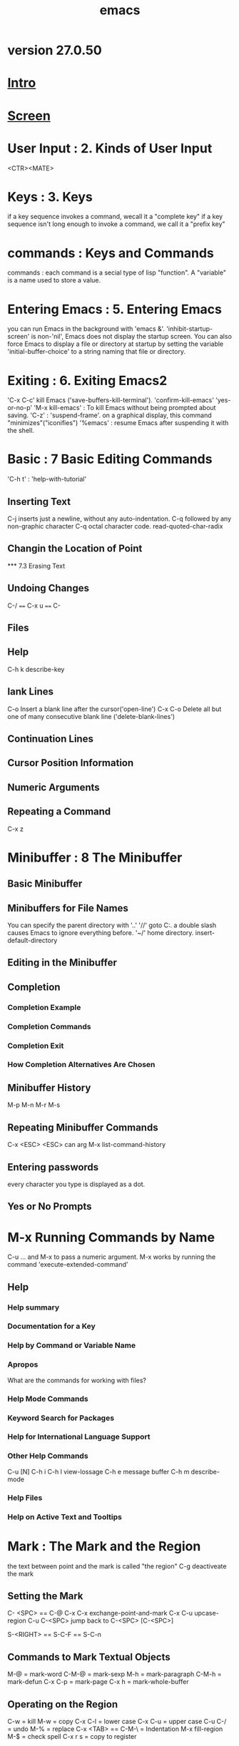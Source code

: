 #+TITLE: emacs
* version 27.0.50
* [[file:note/Intro.org][Intro]]
* [[file:note/Screen.org][Screen]]
* User Input : 2. Kinds of User Input
<CTR><MATE>
* Keys : 3. Keys
if a key sequence invokes a command, wecall it a "complete key"
if a key sequence isn't long enough to invoke a command, we call it a
"prefix key"
* commands : Keys and Commands
commands : each command is a secial type of lisp "function".
A "variable" is a name used to store a value.

* Entering Emacs : 5. Entering Emacs
you can run Emacs in the background with 'emacs &'.
'inhibit-startup-screen' is non-'nil', Emacs does not display the
startup screen.
You can also force Emacs to display a file or directory at startup by
setting the variable 'initial-buffer-choice' to a string naming that
file or directory.

* Exiting : 6. Exiting Emacs2
'C-x C-c' kill Emacs ('save-buffers-kill-terminal').
'confirm-kill-emacs'
'yes-or-no-p'
'M-x kill-emacs' : To kill Emacs without being prompted about saving.
'C-z' : 'suspend-frame'. on a graphical display, this command
"minimizes"("iconifies")
'%emacs' : resume Emacs after suspending it with the shell.

* Basic : 7 Basic Editing Commands
'C-h t' : 'help-with-tutorial'

** Inserting Text
C-j inserts just a newline, without any auto-indentation.
C-q followed by any non-graphic character
C-q octal character code.
read-quoted-char-radix
** Changin the Location of Point
󠁪*** 7.3 Erasing Text
** Undoing Changes
C-/  ====  C-x u ==== C-
** Files
** Help
C-h k   describe-key
** lank Lines
C-o Insert a blank line after the cursor('open-line')
C-x C-o Delete all but one of many consecutive blank line ('delete-blank-lines')
** Continuation Lines
** Cursor Position Information
** Numeric Arguments
** Repeating a Command
C-x z
* Minibuffer : 8 The Minibuffer
** Basic Minibuffer
** Minibuffers for File Names
You can specify the parent directory with '..'
'//' goto C:.  a double slash causes Emacs to ignore everything before.
'~/' home directory.
insert-default-directory
** Editing in the Minibuffer
** Completion
*** Completion Example
*** Completion Commands
*** Completion Exit
*** How Completion Alternatives Are Chosen
** Minibuffer History
M-p
M-n
M-r
M-s
** Repeating Minibuffer Commands
C-x <ESC> <ESC>    can arg
M-x list-command-history
** Entering passwords
every character you type is displayed as a dot.
** Yes or No Prompts
* M-x Running Commands by Name
C-u ...  and M-x    to pass a numeric argument.
M-x works by running the command 'execute-extended-command'
** Help
*** Help summary
*** Documentation for a Key
*** Help by Command or Variable Name
*** Apropos
What are the commands for working with files?
*** Help Mode Commands
*** Keyword Search for Packages
*** Help for International Language Support
*** Other Help Commands
C-u [N] C-h i
C-h l  view-lossage
C-h e   message buffer
C-h m   describe-mode
*** Help Files
*** Help on Active Text and Tooltips
* Mark :  The Mark and the Region
the text between point and the mark is called "the region"
C-g  deactiveate the mark
** Setting the Mark
C- <SPC> == C-@
C-x C-x     exchange-point-and-mark
C-x C-u    upcase-region
C-u C-<SPC>    jump back to C-<SPC> [C-<SPC>]

S-<RIGHT> == S-C-F == S-C-n
** Commands to Mark Textual Objects
M-@ = mark-word
C-M-@ = mark-sexp
M-h = mark-paragraph
C-M-h = mark-defun
C-x C-p = mark-page
C-x h = mark-whole-buffer
** Operating on the Region
C-w = kill
M-w = copy
C-x C-l = lower case
C-x C-u = upper case
C-u C-/ = undo
M-%  = replace
C-x <TAB> == C-M-\ = Indentation
M-x fill-region
M-$ = check spell
C-x r s = copy to register

use-empty-active-region
backward-delete-char
delete-forward-char
mark-even-if-inactive
M-x delete selection-mode
** The Mark Ring
Each buffer remembers previous locations of the mark, in the “mark
ring”.
C-<SPC> C-<SPC>   pushing mark outo mark ring.
C-u C-<SPC>    pop mark
** The Global Mark Ring
global-mark-ring-max
C-x C-<SPC> = pop-glbal-mark
** Shift Selection
shift-select-mode
M-x transient-mark-mode
C-<SPC> C-<SPC>  enable transient Mark mode just once.
C-u C-x C-x    Exchange point and mark
* Killing : Killing and Moving Text
"killing" erasing text and copying it into the "kill ring".
"yanking" bringing text from the kill ring back into the buffer.
** Deletion and Killing
kill ring is shared by all buffers.
C-/ undo
*** Deletion
<DEL> == <BACKSPACE> = 'delete-backward-chard'
<Delete> = 'delete-forward-char'
'C-d' = delete-char
M-\ = delete-horizontal-space
M-<SPC> = just-one-space
C-x C-o = delete-blank-lines
M-^ = delete-indentation
*** Killing by Lines
C-k = kill-line
C-S-backspace = kill-whole-line
*** Other Kill Commands
C-w = kill-region
M-w = kill-ring-save
M-d = kill-word
M-<DEL> = backward-kill-word
C-x <DEL> = backward-kill-sentence
M-k = kill-sentence
C-M-k = kill-sexp
M-z CHAR = zap-to-char
*** Options for Killing
** Yanking
C-y
M-y
C-M-w append-next-kill
*** The Kill Ring
kill-ring-max
kill-ring
*** Yanking Earlier Kills
*** Appending Kills
** "cut and Paste" Operations on Graphical Displays
C-x <RET> x/X    coding system
x-select-request-type    request data type
*** Clipboard : Using the Clipboard
save-interprogram-paste-before-kill
yank-pop-change-selection
select-enable-clipboard
x-select-enable-clipboard-manager
select-enable-primary
mouse-drag-copy-region
clipboard-kill-region
clipboard-lill-ring-save
*** Cut and Paste with Other Window Applications
*** Secondary Selection
** Accumulating Text
M-x append-to-buffer
M-x prepend-to-buffer
M-x copy-to-buffer
M-x insert-buffer
M-x append-to-file
** Rectangles
‘C-x r k’ (‘kill-rectangle’).
‘C-x r M-w’     (‘copy-rectangle-as-kill’).
‘C-x r d’ (‘delete-rectangle’).
‘C-x r y’     (‘yank-rectangle’).
‘C-x r o’     (‘open-rectangle’).
‘[C-u] C-x r N’     (‘rectangle-number-lines’).
‘C-x r c’ (‘clear-rectangle’).
‘M-x delete-whitespace-rectangle’
‘C-x r t STRING <RET>’     (‘string-rectangle’).
‘M-x string-insert-rectangle <RET> STRING <RET>’
‘C-x <SPC>’ (‘rectangle-mark-mode’).

'rectangle-exchange-point-and-mark'
** CUA Bindings : CUA Bindings
CUA : Common User Access
'mark-even-if-inactive'
'cua-enable-cua-keys'
* Registers
M-x view-register <RET> R
register-preview-delay
C-h request a preview window.
** Saving Positiongs in Registers
‘C-x r <SPC> R’     (‘point-to-register’).
‘C-x r j R’     (‘jump-to-register’).
** Saveing Text in Registers
‘C-x r s R’ (‘copy-to-register’).
‘C-x r i R’ (‘insert-register’).
‘M-x append-to-register <RET> R’
‘M-x prepend-to-register <RET> R’
** Saving Rectangles in Registers
‘C-x r r R’ (‘copy-rectangle-to-register’).
‘C-x r i R’ (‘insert-register’).
** Saving Window Configurations in Registers
‘C-x r w R’ (‘window-configuration-to-register’).
‘C-x r f R’ (‘frameset-to-register’).
  Use ‘C-x r j R’ to restore a window or frame configuration.
** Keeping Numbers in Registers
‘C-u NUMBER C-x r n R’ (‘number-to-register’).
‘C-u NUMBER C-x r + R’
‘C-x r i R’  Insert the number from register R into the buffer.
** Keeping File Names in Registers
(set-register ?R '(file . NAME))
C-x r j R
** Keyboard Macro Registers
C-x C-k x R   'kmacro-to-register'
C-x r j R
** Bookmarks
‘C-x r m <RET>’
     Set the bookmark for the visited file, at point.
‘C-x r m BOOKMARK <RET>’
     Set the bookmark named BOOKMARK at point (‘bookmark-set’).
‘C-x r M BOOKMARK <RET>’
     Like ‘C-x r m’, but don’t overwrite an existing bookmark.
‘C-x r b BOOKMARK <RET>’
     Jump to the bookmark named BOOKMARK (‘bookmark-jump’).
‘C-x r l’
     List all bookmarks (‘list-bookmarks’).‘C-h m’ in the bookmark
  buffer for more information about its special editing commands.
‘M-x bookmark-save’
     Save all the current bookmark values in the default bookmark file.
bookmark-save-flag
bookmark-default-file
bookmark-jump
bookmark-search-size

‘M-x bookmark-load <RET> FILENAME <RET>’
     Load a file named FILENAME that contains a list of bookmark values.
     You can use this command, as well as ‘bookmark-write’, to work with
     other files of bookmark values in addition to your default bookmark
     file.

‘M-x bookmark-write <RET> FILENAME <RET>’
     Save all the current bookmark values in the file FILENAME.

‘M-x bookmark-delete <RET> BOOKMARK <RET>’
     Delete the bookmark named BOOKMARK.

‘M-x bookmark-insert-location <RET> BOOKMARK <RET>’
     Insert in the buffer the name of the file that bookmark BOOKMARK
     points to.

‘M-x bookmark-insert <RET> BOOKMARK <RET>’
     Insert in the buffer the _contents_ of the file that bookmark
     BOOKMARK points to.

* Display : Controlling the Display
** Scrolling
‘C-v’
‘<next>’
‘<PageDown>’
     Scroll forward by nearly a full window (‘scroll-up-command’).
‘M-v’
‘<prior>’
‘<PageUp>’
     Scroll backward (‘scroll-down-command’).
next-screen-context-lines
scroll-error-top-bottom
scroll-preserve-screen-position
fast-but-imprecise-scrolling
** Recentering
‘C-l’ (‘recenter-top-bottom’).
‘M-x recenter’
‘C-M-l’     (‘reposition-window’).
recenter-positions
** Automatic Scrolling
scroll-conservatively
scroll-step
scroll-up-aggressively
scroll-down-aggressively
** Horizontal Scrolling
auto-hscroll-mode
hscroll-margin
hscroll-step
‘C-x <’ (‘scroll-left’).
‘C-x >’ (‘scroll-right’).
** Narrowing
‘C-x n n’ (‘narrow-to-region’).
‘C-x n w’ (‘widen’).
‘C-x n p’ (‘narrow-to-page’).
‘C-x n d’ (‘narrow-to-defun’).
** View Mode
view mode is minor mode

<SPC> S-<SPC> <DEL>
q 'View-quit'
e 'View-exit'

M-x view-fuffer
M-x view-file
** Follow Mode
C-x 3  ---->   M-x follow-mode
** Text faces
faces : display text in several different styles.
M-x list-faces-display
variable : frame-background-mode
** Colors for Faces
list-colors-display
list-colors-sort
M-x set-face-foreground
M-x set-face-background
** Standard Faces
** Text Scale
C-x C-(+/=)
C-x C--
C-x C-0

text-scale-adjust
text-scale-mode-step
text-scale-set
text-scale-mode
** Font Lock mode
is minor mode
M-x font-lock-mode
M-x global-font-lock-mode
(global-font-lock-mode 0)
(add-hook 'c-mode-hook 'font-lock-mode)
M-x customize-group <RET> font-lock-faces <RET>
fot-lock-maximum-decoration
** Interactive Highlighting
M-x highlight-changes-mode
M-x hi-lock-mode
M-x global-hi-lock-mode
** Window Fringes
M-x fringe-mode
M-x set-fringe-style
overflow-newline-into-fringe
** Displaying Boundaries
indicate-buffer-boundaries
** Useless Whitespace
show-trailing-whitespace
M-x delete-trailing-whitespace
delete-trailing-lines
indicate-empty-lines
M-x whitespace-mode
wihitespace-style
M-x global-whitespace-toggle-options
** Selective Display
set-selective-display
selective-display-ellipses
** Optional Mode Line Features
M-x size-indication-mode
M-x line-number-mode
M-x column-number-mode
line-number-display-limit
line-number-display-limit-width
M-x display-time
display-time-24hr-format
display-time-use-mail-icon
display-time-mail-face
display-time-mail-file
display-time-mail-directory
display-battery-mode
battery-mode-line-format
mode-line
mode-line-inactive
mode-line-in-non-selected-windows

eol-mnemonic-unix
eol-mnemonic-dos
eol-mnemonic-mac
eol-mnemonic-undecided
** Text Display : How Text Is Displayed
** Displayiing the Cursor
visible-cursor
cursor-type
blink-cursor-blinks
blink-cursor-mode
blink-cursor-alist
x-stretch-cursor
cursor-in-non-selected-windows
M-x hl-line-mode
M-x global-hl-line-mode
** Line Truncation
M-x toggle-truncate-lines
truncate-lines
truncate-partial-width-windows
** Visual Line Mode
M-x visual-line-mode
M-x Global-visual-line-mode
M-x next-logical-line
M-x previous-logical-line
visual-line-fringe-indicators
** Cusomization of Display
visible-bell
display-hourglass
make-pointer-invisible
underline-minimum-offset
x-underline-minimum-offset
overline-margin
tty-suppress-bold-inverse-default-colors
* Search : Searching and Replacement
** Incremental Search
‘C-s’
     Incremental search forward (‘isearch-forward’).
‘C-r’
     Incremental search backward (‘isearch-backward’).
*** Basics of Incremental Search
C-g C-g or <ESC> <ESC> <ESC>
*** Repeat Isearch : Repeating Incremental Search
'lazy-highlight' 
'isearch-lazy-highlight'
C-s C-s / C-r C-r     search for the same string again.
M-p M-n     move through the ring to pick a search string to reuse.
search-ring-max
M-e     to edit the current search string in the minibuffer.
*** Isearch Yanking
C-w isearch-yank-word-or-char
M-s C-e isearch-yank-line
C-y isearch-yank-kill
M-y isearch-yank-pop
C-M-w isearch-del-char
C-M-y isearch-yank-char
search-upper-case
not-yanks
*** Errors in Incremental Search
C-g removes form the search string the characters that could not be foud.
*** Special Input for Incremental Search
M-c / M-s c    case sensitivity
M-s i    isearch-toggle-invisible
M-s <SPC>    To toggle lax space matching
M-c / M-s c  To toggle case sensitiveity of the search
M-s '         consider similar and equivalent character
M-s i  isearch-toggle-invisible
M-r / M-s r   isearch-toggle-regexp
M-s _      To toggle symbol mode.
C-j       newline character
**** non ASCII
C-q ...
C-x 8 <RET> ...  Unicode name or code-point
C-\ / C-^
M-s o     isearch-occur
M-%     query-replace / query-replace-regexp
M-<TAB>    isearch-complete
M-s h r     isearch-highlight-regexp
M-s h u      unhighlight-regexp
C-h C-h    iSearch-help-mapq
*** Not Exiting Incremental Search
search-exit-option
**** prefix Arguments
isearch-allow-prefix 
isearch-allow-scroll
**** Scrolling Commands
isearch-allow-scroll
C-x ^   enlarge-window
*** Searching the Minibuffer
C-s Searches forward to later pages
C-r Searches backwards to earlier pages.
** Nonincremental Search
‘C-s <RET> STRING <RET>’     Search for STRING.
‘C-r <RET> STRING <RET>’     Search backward for STRING.
M-x search-forward
M-x search-backward
** Word Search
A “word search” finds a sequence of words without regard to the type of
punctuation between them.
‘M-s w’
     If incremental search is active, toggle word search mode
     (‘isearch-toggle-word’); otherwise, begin an incremental forward
     word search (‘isearch-forward-word’).
‘M-s w <RET> WORDS <RET>’   word-serch-forward
‘M-s w C-r <RET> WORDS <RET>’  word-search-backward
** Symbol Search
** Regular Expression Search
‘C-M-s’ (‘isearch-forward-regexp’).
‘C-M-r’ (‘isearch-backward-regexp’).
regexp-search-ring-max
M-s <SPC>  isearch-toggle-lax-whitespace
search-whitespace-regexp
M-s
C-M-s <RET> re-search-forward
C-MSR <RET> re-search-backward
** Syntax of Regular Expressions
.    matches any single character except a newline.
'*'  match the preceding regular expression repetitively any number of times,
     as many times as possible.
+    match the preceding expression at least once.
?    match the preceding expression either once or not at all.
'*,+,?'  with ? thwy will match as little as possible.
\{N\}   the preceding regular expression must match exactly N times in a row.
\{N,M\}
[....]
[a-z]
'[[[[:alnum:]]]]'  character classes
[]-]
A-z   ill-defined
[^ ... ]  complemented character set
$    matches only at the end fo a line.
\    1. quotes the special characters
     2. introduces additional special constructs.
** Backslash in Regular Expressions
‘\|’    specifies an alternative.
‘\( ... \)’
‘\(?: ... \)’
\`    matches the empty string 
\'    
\=     only at point.
\b      matches the empty string, but only at the beginning or end of a word.
\B
\<
\>
\w  matches any word-constituent character
\W
\_< 
\_>
\sC
\SC
\CC
** Regular Expression Example
** Lax Matching During Searching
search-whitespace-regexp
M-s <SPC>  isearch-toggle-lax-whitespace
search-whitespace-regexp
search-upper-case
case-fold-search
M-c /  M-s c    isearch-toggle-case-fold
M-x apropos-variable <RET> case-fold-search <RET>
** Replacement Commands
M-x replace-string
M-% query-replace
expand-regin-abbrevs
*** Unconditional Replace
‘M-x replace-string <RET> STRING <RET> NEWSTRING <RET>’
C-u C-<SPC>
*** Regexp Replacement
‘M-x replace-regexp <RET> REGEXP <RET> NEWSTRING <RET>’
‘\&’ in NEWSTRING stands for the entire match being replaced.
‘\D’ in NEWSTRING, where D is a digit starting from 1, stands for whatever matched the Dth parenthesized grouping in REGEXP.  (This is called a “back reference”.)
‘\#’ refers to the count of replacements already made in this command,as a decimal number.
'\?' enter part of the replacement string by hand each time.
*** Replace Commands and Lax Matches
replace-lax-whitespace
replace-regexp-lax-whitespace
query-replace-regexp
case-fold-search
replace-char-fold
replace-regexp
*** Query Replace
‘M-% STRING <RET> NEWSTRING <RET>’  query-replace
     Replace some occurrences of STRING with NEWSTRING.
‘C-M-% REGEXP <RET> NEWSTRING <RET>’ query-replace-regexp
     Replace some matches for REGEXP with NEWSTRING.
query-replace-from-to-separator
query-replace-highlight
lazy-highlight
query-replace-lazy-highlight
query-replace-regexp
query-replace-show-replacement
query-replace-skip-read-only
** Other Search-and-Loop Commands
M-x multi-isearch-buffers
M-x multi-isearch-buffers-regexp
M-x multi-isearch-files
M-x multi-isearch-files-regexp
M-x occur = M-s o = M-x list-matching-lines
             Prompt for a regexp
in occur mode:
             list-matching-lines
	     o and C-o display the match in another window
	     C-x `  ('next-error')
	     e    edit
	     C-c C-c  return to Occur mode
M-x multi-occur
M-x multi-occur-in-matching-buffers
M-x flush-lines
M-x keep-lines
** Tailoring Search to Your Needs
search-default-mode
search-highlight
lazy-highlight
isearch-lazy-highlight
‘lazy-highlight-initial-delay’
‘lazy-highlight-interval’
‘lazy-highlight-max-at-a-time’
search-nonincremental-instead
isearch-hide-immediately
search-slow-speed
search-slow-window-lines
* Fixit : Commands for Fixing Typos
C-/ or C-x u or C-_
** Undo
‘C-/’
‘C-x u’
‘C-_’
     Undo one entry in the current buffer’s undo records (‘undo’).
M-x undo-only    this is like undo, but will not redo changes you have just undone.
C-u C-/   select undo 
undo-limit
undo-strong-limit
undo-outer-limit
** Transposing Text
‘C-t’ (‘transpose-chars’).
‘M-t’ (‘transpose-words’).
‘C-M-t’ (‘transpose-sexps’).
‘C-x C-t’ (‘transpose-lines’).
C-u 0 ...  transpose the character ending after point with the one ending after the mark.
** Case Conversion
‘M-- M-l’
‘M-- M-u’
‘M-- M-c’
** Checking and Correctiong Spelling
down loading the ispell.  not to do 
* Keyboard Macros
** Basic Keyboard Macro : Basic Use
‘<F3>’     (‘kmacro-start-macro-or-insert-counter’).
‘<F4>’     (‘kmacro-end-or-call-macro’).
‘C-u <F3>’   Re-execute last keyboard macro, then append keys to its definition.
‘C-u C-u <F3>’  Append keys to the last keyboard macro without re-executing it.
‘C-x C-k r’     (‘apply-macro-to-region-lines’).
kmacro-execute-before-append
C-g keyboard-quit
C-M-c  exit-recursive-edit

C-x (  kmacro-start-macro
C-x )  kmacro-end-macro
C-x e  kmacro-end-and-call-macro
** The Keyboard Macro Ring
‘C-x C-k C-k’     (‘kmacro-end-or-call-macro-repeat’).
‘C-x C-k C-n’     (‘kmacro-cycle-ring-next’).
‘C-x C-k C-p’     (‘kmacro-cycle-ring-previous’).
kmacro-ring-max
** The Keyboard Macro Counter
‘<F3>’ (‘kmacro-start-macro-or-insert-counter’).
‘C-x C-k C-i’     (‘kmacro-insert-counter’).
‘C-x C-k C-c’ (‘kmacro-set-counter’).
‘C-x C-k C-a’     (‘kmacro-add-counter’).
‘C-x C-k C-f’     (‘kmacro-set-format’).
** Executing Macros with Variations
** Naming and Saving Keyboard Macros
‘C-x C-k n’ (‘kmacro-name-last-macro’).
‘C-x C-k b’ (‘kmacro-bind-to-key’).
‘M-x insert-kbd-macro’
     Insert in the buffer a keyboard macro’s definition, as Lisp code.
C-x C-k 0...9 a...z A...Z  reserved for your own keyboard macro bindings.
** Editing a Keyboard Macro
‘C-x C-k C-e’ or 'C-x C-k <RET>' (‘kmacro-edit-macro’).
‘C-x C-k e NAME <RET>’ (‘edit-kbd-macro’).
‘C-x C-k l’     (‘kmacro-edit-lossage’).
** Stepwise Editing a Keyboard Macro
'C-x C-k <SPC>' kmacro-step-edit-macro
* File Handling
** File Names
completion-ignored-extensions
default-directory
insert-default-directory
M-x pwd    see the value of 'default-directory'
M-x cd     sets 'default-directory'
~/    home directory
$    used to substitute an environment variable into a file name.
/:~
** Visitingn Files
‘C-x C-f’
     Visit a file (‘find-file’).
‘C-x C-r’
     Visit a file for viewing, without allowing changes to it
     (‘find-file-read-only’).
‘C-x C-v’
     Visit a different file instead of the one visited last
     (‘find-alternate-file’).
‘C-x 4 f’
     Visit a file, in another window (‘find-file-other-window’).  Don’t
     alter what is displayed in the selected window.
‘C-x 5 f’
     Visit a file, in a new frame (‘find-file-other-frame’).  Don’t
     alter what is displayed in the selected frame.
‘M-x find-file-literally’
     Visit a file with no conversion of the contents.
large-file-warning-threshold
? * [...]  wildcards
find-file-wildcards
find-file-ren-dired
C-x C-q     read-only-mode
find-file-not-found-functions
find-file-hook
** Saving Files
*** Save Commands : Commands for Saving Files
‘C-x C-s’
     Save the current buffer to its file (‘save-buffer’).
‘C-x s’
     Save any or all buffers to their files (‘save-some-buffers’).
‘M-~’
     Forget that the current buffer has been changed (‘not-modified’).
     With prefix argument (‘C-u’), mark the current buffer as changed.
‘C-x C-w’
     Save the current buffer with a specified file name (‘write-file’).
‘M-x set-visited-file-name’
     Change the file name under which the current buffer will be saved.
diff-buffer-with-file
*** Backup : Backup Filesr
make-backup-files
vc-make-backup-files
backup-enabel-predicate
temporary-file-directory
small-temporary-file-directory
backup-directory-alist
**** Single or Numbered Backups
appending '~‘
numbered backup file name : .~N~
version-control    nil t never
environment variable 'VERSION_CONTROL'
make-backup-file-name-function
**** Automatic Deletion of Backups
kept-old-versions
kept-new-versions
delete-old-versions
Dired's '.' delte old versions.
**** Copying vs. Renaming
backup-by-copying
backup-by-copying-when-linked
backup-by-copying-when-mismatch
backup-by-copying-when-mismatch
*** Customizing Saving of Files
require-final-newline  t  visit  visit-save  nil
require-final-newline
write-region-inhibit-fsync
*** Protection against Simultaneous Editing
create-lockfiles
ask-user-about-lock
M-x diff-buffer-with-file
*** Shadowing Files
‘M-x shadow-initialize’
     Set up file shadowing.
‘M-x shadow-define-literal-group’
     Declare a single file to be shared between sites.
‘M-x shadow-define-regexp-group’
     Make all files that match each of a group of files be shared
     between hosts.
‘M-x shadow-define-cluster <RET> NAME <RET>’
     Define a shadow file cluster NAME.
‘M-x shadow-copy-files’
     Copy all pending shadow files.
‘M-x shadow-cancel’
     Cancel the instruction to shadow some files.
*** Updating Time Stamps Automatically
Time-stamp: <> / " "
time-stamp
before-save-hook
M-x time-stamp
** Reverting a Buffer
M-x revert-buffer
revert-without-query
M-x auto-revert-mode
auto-revert-interval
M-x global-auto-revert-mode
auto-revert-remote-files
auto-revert-tail-mode
auto-revert-verbose
** Auto Reverting Non-File Buffer
M-x auto-revert-mode
global-auto-revert-non-file-buffers
*** Auto Reverting the Buffer Menu
*** Auto Reverting Dired buffers
*** Adding Support for Auto-Reverting additional Buffers
revert-buffer-function
buffer-stale-funtion
** Auto Save : Auto-Saving : Protection Against Disasters
*** Auto Save Files
auto-save file name is made by appending '#'.
make-auto-save-file-name
auto-save-file-name-p
auto-save-file-name-transforms
C-u 1 M-x auto-save-mode
auto-save-visited-file-name
delete-auto-save-files
set-visited-file-name
*** Controlling Auto-Saving
auto-save-default
auto-save-interval
auto-save-timeout
M-x do-auto-sava
*** Recovering Data from Auto-Saves
M-x recover-file <RET> foo.c <RET>
M-x recover-session
.saves-PID-HOSTNAME in the directory '~/.emacs.d/auto-save-list/'.
auto-save-list-file-prefix
** File Name Aliases
find-file-suppress-same-file-warnings
find-file-existing-other-name
find-file-visit-truename
find-file-exising-other-name
directory-abbrev-alist
     (("\\`/home/fsf" . "/fsf"))
** File Directories
‘C-x C-d DIR-OR-PATTERN <RET>’
     Display a brief directory listing (‘list-directory’).
‘C-u C-x C-d DIR-OR-PATTERN <RET>’
     Display a verbose directory listing.
‘M-x make-directory <RET> DIRNAME <RET>’
     Create a new directory named DIRNAME.
‘M-x delete-directory <RET> DIRNAME <RET>’
     Delete the directory named DIRNAME.  If it isn’t empty, you will be
     asked whether you want to delete it recursively.
list-directory-brief-switches
list-directory-verbose-switches
directory-free-space-program
directory-free-space-args
delete-by-moving-to-trash
** Comparing Files					
M-x diff
diff-switches
M-x diff-backup
M-x diff-buffer-with-file
M-x compare-windows
compare-ignore-case
compare-ignore-whitespace
M-x smerge-mode
** Diff Mode		
M-x diff
M-x diff-mode
diff-update-on-the-fly
** Miscellaneous File Operations
M-x delete-file
M-x move-file-to-trash
delete-by-moving-to-trash
M-x vc-delete-file
M-x copy-file
M-x copy-directory
M-x rename-file
M-x vc-rename-file
M-x add-name-to-file
M-x insert-file    C-x i
M-x insert-file-literally
M-x find-file-literally
M-x write-region
M-x append-to-file
write-region-inhibit-fsync
M-x set-file-modes
** Accessing Compressed Files
M-x auto-compression-mode
auto-compression-mode
** File Archives
A file whose name ends in ‘.tar’ is normally an “archive” made by the ‘tar’ program.
'.tgz','.tar.Z','.tar.gz'    compressed archives-files
** Remote Files
     /HOST:FILENAME
     /USER@HOST:FILENAME
     /USER@HOST#PORT:FILENAME
     /METHOD:USER@HOST:FILENAME
     /METHOD:USER@HOST#PORT:FILENAME
ange-ftp-default-user
ange-ftp-make-backup-files
auto-save-file-name-transforms
ange-ftp-generate-anonymous-password
user-mail-addressange-ftp-gateway-host
ange-ftp-smart-gateway
M-x finder-commentary <RET> ange-ftp <RET>
** Quoted File Names
/:
** File Name Cache
C-<TAB>  file-cache-minibuffer-complete
‘M-x file-cache-add-directory <RET> DIRECTORY <RET>’
     Add each file name in DIRECTORY to the file name cache.
‘M-x file-cache-add-directory-using-find <RET> DIRECTORY <RET>’
     Add each file name in DIRECTORY and all of its nested
     subdirectories to the file name cache.
‘M-x file-cache-add-directory-using-locate <RET> DIRECTORY <RET>’
     Add each file name in DIRECTORY and all of its nested
     subdirectories to the file name cache, using ‘locate’ to find them
     all.
‘M-x file-cache-add-directory-list <RET> VARIABLE <RET>’
     Add each file name in each directory listed in VARIABLE to the file
     name cache.  VARIABLE should be a Lisp variable whose value is a
     list of directory names, like ‘load-path’.
‘M-x file-cache-clear-cache <RET>’
     Clear the cache; that is, remove all file names from it.
file-cache-display
** Convenience Features for Finding Files
M-x recentf-mode
recentf-save-list
recent-fiel-list
M-x recentf-edit-list
M-x ffap
image mode:
C-c C-c image-toggle-display
n image-next-file
p image-previous-file
image-toggle-animation
image-animate-loop
image-next-frame
image-previous-frame
F image-goto-frame
'a +' image-increase-speed
'a -' image-decrease-speed
'a r' image-reverse-speed
'a 0' image-reset-speed
ImageMagick
imagemagick-enabled-types
imagemagick-enabled-types
imagemagick-types-inhibit
** Filesets
filesets-init
M-x filesets-add-buffer <RET> NAME <RET>
M-x filesets-remove-buffer
M-x filesets-edit
M-x filesets-open
M-x filesets-close
M-x filesets-run-cmd
* Buffers : Using Multiple Buffers
'C-x m' a buffer is used to hold the text of the message.
** Select Buffer : Creating and Selecting Buffers
‘C-x b BUFFER <RET>’ (‘switch-to-buffer’).
‘C-x 4 b BUFFER <RET>’     (‘switch-to-buffer-other-window’).
‘C-x 5 b BUFFER <RET>’     (‘switch-to-buffer-other-frame’).
‘C-x <LEFT>’ (‘previous-buffer’).
‘C-x <RIGHT>’ (‘next-buffer’).
‘C-u M-g M-g’
‘C-u M-g g’
     Read a number N and move to line N in the most recently selected
     buffer other than the current buffer.

** List Buffers : Listing Existing Buffers
'C-x C-b' List-buffers
. current
% read-ony
'*' modified
C-u C-x C-b only buffers that are visiting files
** Miscellaneous Buffer Operations
‘C-x C-q’ (‘read-only-mode’).
‘M-x rename-buffer <RET> NAME <RET>’
‘M-x rename-uniquely’
‘M-x view-buffer <RET> BUFFER <RET>’
view-read-only
M-x append-to-buffer
M-x insert-buffer
** Killing Buffers
‘C-x k BUFNAME <RET>’ (‘kill-buffer’).
‘M-x kill-some-buffers’
‘M-x kill-matching-buffers’
kill-buffer-hook
M-x clean-buffer-list
midnight-mode
midnight-hook
** Operating on Several Buffers
‘M-x buffer-menu’
‘M-x buffer-menu-other-window’
‘d’ (‘Buffer-menu-delete’).
‘C-d’     (‘Buffer-menu-delete-backwards’).
‘s’ (‘Buffer-menu-save’).  
‘x’ (‘Buffer-menu-execute’).
‘u’     (‘Buffer-menu-unmark’).
‘<DEL>’     (‘Buffer-menu-backup-unmark’).
‘~’ (‘Buffer-menu-not-modified’). 
‘%’     (‘Buffer-menu-toggle-read-only’). 
‘t’ (‘Buffer-menu-visit-tags-table’).
‘q’ (‘quit-window’).
‘<RET>’
‘f’ (‘Buffer-menu-this-window’).
‘o’ (‘Buffer-menu-other-window’).
‘C-o’     (‘Buffer-menu-switch-other-window’).
‘1’     (‘Buffer-menu-1-window’).
‘2’ (‘Buffer-menu-2-window’).
‘b’ (‘Buffer-menu-bury’).
‘m’ (‘Buffer-menu-mark’).
‘v’ (‘Buffer-menu-select’).
‘S’ (‘tabulated-list-sort’).
‘T’     (‘Buffer-menu-toggle-files-only’). 
 'g'  revert-buffer
** Indirect Buffers
‘M-x make-indirect-buffer <RET> BASE-BUFFER <RET> INDIRECT-NAME <RET>’
‘M-x clone-indirect-buffer <RET>’
‘C-x 4 c’     (‘clone-indirect-buffer-other-window’).
clone-indirect-buffer-hook
* Buffer Convenience : Convenience Features and Customization of Buffer Handling
** Uniquify : making Buffer Names Unique
uniquify-buffer-name-style
** Icomplete : Fast minibuffer selection
M-x icomplete-mode 
icomplete-mode
C-j
C-.
C-,
M-<TAB>
** Buffer Menus : Customizing Buffer Menus
M-x bs-show
MBS mouse select buffer
* Multiple Windows 
** Basic Window : Concepts of Emacs Windows
** Split Window : Splitting Windows
‘C-x 2’     (‘split-window-below’).
‘C-x 3’     (‘split-window-right’).
‘C-mouse-2’     In the mode line of a window, split that window.
truncate-lines
truncate-partial-width-windows
window-total-width
window-resize-pixelwise
** Other Window : Using Other Windows
‘C-x o’ (‘other-window’).
‘C-M-v’ (‘scroll-other-window’).
mouse-autoselect-window
** Displaying in Another Window
‘C-x 4 b BUFNAME <RET>’     (‘switch-to-buffer-other-window’).
‘C-x 4 C-o BUFNAME <RET>’     (‘display-buffer’).
‘C-x 4 f FILENAME <RET>’     (‘find-file-other-window’). 
‘C-x 4 d DIRECTORY <RET>’     (‘dired-other-window’).
‘C-x 4 m’    (‘compose-mail-other-window’).
‘C-x 4 .’     (‘xref-find-definitions-other-window’).
‘C-x 4 r FILENAME <RET>’ (‘find-file-read-only-other-window’).  
** Deleting and Resizing Windows
‘C-x 0’ (‘delete-window’).
‘C-x 1’     (‘delete-other-windows’).
‘C-x 4 0’ (‘kill-buffer-and-window’). 
‘C-x ^’ (‘enlarge-window’).
‘C-x }’ (‘enlarge-window-horizontally’).
‘C-x {’ (‘shrink-window-horizontally’).
‘C-x -’     (‘shrink-window-if-larger-than-buffer’).
‘C-x +’ (‘balance-windows’).
** Displaying a Buffer in a Window
pop-up-frams
*** Window Choice : How 'display-buffer' works
same-window-fuffer-names
same-window-regexps
pop-up-frames    t nil graphic-only
split-height-threshold
split-width-threshold
*** Temporary Displays : Displaying non-editable buffers
display-buffer-alist
temp-buffer-resize-mode
temp-buffer-max-height
temp-buffer-max-width
** Convenience Features for Window Handling
Winner mode is a global minor mode that records the changes in the window configuration 
M-x winner-mode
winner-mode
C-c left   winner-undo
C-c right   winner-redo
M-x follow-mode
M-x windmove-right
M-x windmove-default-keybindings
S-right
M-x compare-windows
M-x scroll-all-mode
* Frames and Graphical Displays
C-x 5 0   To close just the selected frame.
** Mouse Commands : Mouse Commands for Editing
** Word and Line Mouse : Mouse Commands for Words and Lines
** Mouse References : Following References with the Mouse
** Mouse Clicks for menus
** Mode Line Mouse Commands
** Creating Frames
‘C-x 5 2’ (‘make-frame-command’).
‘C-x 5 b BUFNAME <RET>’     ‘switch-to-buffer-other-frame’.
‘C-x 5 f FILENAME <RET>’ ‘find-file-other-frame’. 
‘C-x 5 d DIRECTORY <RET>’ ‘dired-other-frame’.  
‘C-x 5 m’     ‘compose-mail-other-frame’.
‘C-x 5 .’     ‘xref-find-definitions-other-frame’,
‘C-x 5 r FILENAME <RET>’ ‘find-file-read-only-other-frame’.  
** Frame Commands
‘C-x 5 0’ (‘delete-frame’).
‘C-z’ (‘suspend-frame’).
‘C-x 5 o’     Select another frame
‘C-x 5 1’     Delete all frames on the current terminal, except the selected one.
‘M-<F10>’     Toggle the maximization state of the current frame.  
‘<F11>’     Toggle full-screen mode for the current frame.
frame-resize-pixelwise
emacsclient
** Fonts
Options->Set Default Font  ------>   Options->Save Optinos
C-u C-x =  current font
** Speedbar Frames
M-x speedbar
File Display mode:
<RET>     inter or open
<SPC>     expands
U         Display parent direntory
C         Copy
D         delete
R         Rename
M         new directory

b         switch to buffer display mode
f         switch to file display mode
** Multiple Displays
M-x make-frame-on-display <RET> DISPLAY <RET>
** Frame Parameters
default-frame-alist
initial-frame-alist
** Scroll Bars
M-x scroll-bar-mode
M-x toggle-scroll-bar
scroll-bar-mode
verticalScrollBars
scroll-bar-width
scroll-bar-adjust-thumb-portion
Scroll-bar face
M-x horizontal-scroll-bar-mode
M-x toggle-horizontal-scroll-bar
HorizontalScrollBars
scroll-bar-height
** Window Dividers
M-x window-divider-mode
window-divider-default-places   bottom-only   right-only   t
window-divider-default-bottom-width
window-divider-default-right-width
** Drag and Drop
** Menu Bars
M-x menu-bar-mode
menu-bar-mode
** Tool Bars
M-x tool-bar-mode
tool-bar-mode
tool-bar-style
tool-bar-position
** Dialog Boxes : Using Dialog Boxes
use-dialog-box
use-file-dialog
x-gtk-show-hidden-files
x-gtk-file-dialog-help-text
** Tooltips
M-x tooltip-mode
tooltip-mode
‘tooltip-delay’
‘tooltip-short-delay’
‘tooltip-hide-delay’
‘tooltip-x-offset’
‘tooltip-y-offset’
‘tooltip-frame-parameters’
‘M-x customize-group <RET> tooltip <RET>’.
x-gtk-use-system-tooltips
** Mouse Avoidance
make-pointer-invisible
mouse-avoidance-mode
** Non-Window Terminals
M-x set-frame-name <RET> NAME <RET>
M-x select-frame-by-name <RET>
** Using a Mouse in Text Terminals
* International Character Set Support
'C-x 8'    Latin-1 characters
** International Chars : Introdution to International Character Sets
C-x 8 <RET>    insert-char
   The prefix key ‘C-x <RET>’ is used for commands that pertain to
multibyte characters, coding systems, and input methods.
** Language Environments
current-language-environment
M-x set-language-environment
language-info-alist
C-h L LANG-ENV <RET>   describe-language-environment
locale-charset-language-names
locale-language-names
set-local-environment
locale-preferred-coding-systems
set-language-environment-hook
current-language-environment
exit-language-invironment-hook
** Input Methods
** Selecting an Input Method 
‘C-\’     (‘toggle-input-method’).
‘C-x <RET> C-\ METHOD <RET>’     (‘set-input-method’).
‘C-h I METHOD <RET>’
‘C-h C-\ METHOD <RET>’ (‘describe-input-method’)
‘M-x list-input-methods’     Display a list of all the supported input methods.
current-input-method
default-input-method
set-language-environment
set-language-environment-hook
M-x quail-set-keyboard-layout
M-x quail-show-key
** Coding Systems
C-x <RET> c CODINGSYSTEM <RET> C-x C-f FILENAME <RET>
newline (Unix)
carriage-return linefeed (DOS)
and just carriage-return(Mac).
‘C-h C CODING <RET>’ (‘describe-coding-system’).
‘C-h C <RET>’     Describe the coding systems currently in use.
‘M-x list-coding-systems’     Display a list of all the supported coding systems.
 M-x find-file-literally
** Recognizing Coding Systems
     (modify-coding-system-alist 'file "\\.txt\\'" 'chinese-iso-8bit)
inhibit-eol-conversion
inhibit-iso-escape-detection
auto-coding-alist
auto-coding-regexp-alist
auto-coding-functions
** Specifying a File's Coding System
C-x <RET> r  revert-buffer-with-coding-system
file-codeing-system-alist
** Output Coding : Choosing Coding Systems for Output
set-buffer-file-coding-system
M-x prefer-coding-system
M-x set-language-environment
sendmail-coding-system
** Specifying a Coding System for File Text
‘C-x <RET> f CODING <RET>’ (‘set-buffer-file-coding-system’).
‘C-x <RET> c CODING <RET>’     (‘universal-coding-system-argument’).
‘C-x <RET> r CODING <RET>’     (‘revert-buffer-with-coding-system’).
‘M-x recode-region <RET> RIGHT <RET> WRONG <RET>’
** Coding Systems for Interprocess Communication
‘C-x <RET> x CODING <RET>’ (‘set-selection-coding-system’).
‘C-x <RET> X CODING <RET>’     (‘set-next-selection-coding-system’).
‘C-x <RET> p INPUT-CODING <RET> OUTPUT-CODING <RET>’(‘set-buffer-process-coding-system’).
x-select-request-type
** Coding Systems for File Names
‘C-x <RET> F CODING <RET>’     (‘set-file-name-coding-system’).
file-name-coding-system
default-file-name-coding-system
w32-unicode-filenames
C-x C-w
M-x recode-file-name
** Coding Systems for Terminal I/O
‘C-x <RET> t CODING <RET>’     (‘set-terminal-coding-system’).
‘C-x <RET> k CODING <RET>’     (‘set-keyboard-coding-system’).
keyboard-coding-system
** Fontsets
** Defining fontset
** Modifying Fontsets
** Undisplayable Characters
** Unibyte Editing Mode
M-x set-language-environment
** Charsets
** Bidirectional Editing 
* Modes : Major and Minor Modes
** Major Modes   
  (setq-default major-mode 'text-mode)
'C-h m' describe-mode
** Minor Modes
1. on/off
2. prefix rugument -/0 off,  otherwise on
3. in lisp code unconditionally on
** Choosing File Modes
1.     ; -*-Lisp-*-
     ; -*- mode: Lisp;-*-
     ; -*- mode: Lisp; eval: (auto-fill-mode 1); -*-
#! ser as an executable shell command.
magic string '\"
2.magic-mode-alist
     (REGEXP . MODE-FUNCTION)
     (MATCH-FUNCTION . MODE-FUNCTION)
3.auto-mode-alist
     (REGEXP . MODE-FUNCTION)
     (REGEXP MODE-FUNCTION FLAG)
auto-mode-case-fold
4.magic-fallback-mode-alist
M-x normal-mode
change-major-mode-with-file-name
* Indentation
indent-for-tab-command
c-indent-line-or-region
<TAB>
     Insert whitespace, or indent the current line, in a
     mode-appropriate way (‘indent-for-tab-command’).  If the region is
     active, indent all the lines within it.
C-q <TAB>
** Indentation Commands
‘C-M-o’ (‘split-line’).
‘M-m’ (‘back-to-indentation’)
‘M-i’     (‘tab-to-tab-stop’)
‘M-x indent-relative’
‘M-^’ (‘delete-indentation’).
‘C-M-\’ (‘indent-region’).
‘C-x <TAB>’
** Tab Stops
tab-stop-list
M-x edit-tab-stops
** Tabs vs. Spaces
indent-tabs-mode
M-x tabify
M-x untabify
** Convenience Features for Indentation
tab-always-indent
M-x electric-indent-mode
M-x electric-indent-local-mode
* Commands for Human Languages
** Words
‘M-f’ (‘forward-word’).
‘M-b’ (‘backward-word’).
‘M-d’ (‘kill-word’).
‘M-<DEL>’ (‘backward-kill-word’).
‘M-@’ (‘mark-word’).
‘M-t’     (‘transpose-words’).
** Sentences
‘M-a’ (‘backward-sentence’).
‘M-e’ (‘forward-sentence’).
‘M-k’ (‘kill-sentence’).
‘C-x <DEL>’     (‘backward-kill-sentence’).
sentence-end-double-space
sentence-end
sentence-end-double-space
** Paragraphs
‘M-{’ (‘backward-paragraph’).
‘M-}’ (‘forward-paragraph’).
‘M-h’     (‘mark-paragraph’).
paragraph-separate
paragraph-start
** Pages
C-q C-l   
‘M-x what-page’
‘C-x [’ (‘backward-page’).
‘C-x ]’ (‘forward-page’).
‘C-x C-p’     (‘mark-page’).
‘C-x l’ (‘count-lines-page’).
page-delimiter
** Quotaion Marks
electric-quote-comment
M-x electricc-quote-local-mode
** Filling Text
*** Auto Fill Mode
‘M-x auto-fill-mode’
     Enable or disable Auto Fill mode.
‘<SPC>’
‘<RET>’
     In Auto Fill mode, break lines when appropriate.
*** Explicit Fill Commands
‘M-q’
     Fill current paragraph (‘fill-paragraph’).
‘C-x f’
     Set the fill column (‘set-fill-column’).
‘M-x fill-region’
     Fill each paragraph in the region (‘fill-region’).
‘M-x fill-region-as-paragraph’
     Fill the region, considering it as one paragraph.
‘M-o M-s’
     Center a line.
colon-double-space
fill-nobreak-predicate
fill-single-word-nobreak-p
fill single-char-nobreak-p
fill-french-nobreak-p
*** The Fill Prefix
‘C-x .’
     Set the fill prefix (‘set-fill-prefix’).
‘M-q’
     Fill a paragraph using current fill prefix (‘fill-paragraph’).
     C-o    inserts the fill prefix on new lines it creates.
     M-^    delete the prefix
‘M-x fill-individual-paragraphs’
     Fill the region, considering each change of indentation as starting
     a new paragraph.
‘M-x fill-nonuniform-paragraphs’
     Fill the region, considering only paragraph-separator lines as
     starting a new paragraph.
*** Adaptive Filling
** Case : Case Conversion Commands
‘M-l’     Convert following word to lower case (‘downcase-word’).
‘M-u’     Convert following word to upper case (‘upcase-word’).
‘M-c’     Capitalize the following word (‘capitalize-word’).
‘C-x C-l’     Convert region to lower case (‘downcase-region’).
‘C-x C-u’     Convert region to upper case (‘upcase-region’).
** Text Mode
M-x text-mode
M-x paragraph-indent-text-mode
M-x paragraph-indent-minor-mode
M-<TAB>   ispell-complete-word
text-mode-hook
** Outline Mode
M-x outline-mode
text-mode-hook
outline-mode-hook
M-x outlin-minor-mode
C-c   ===   C-c @
outline-minor-mode-prefix
*** Format of Outline
outline-regexp
outline-level
*** Outline Motion Commands
‘C-c C-n’     (‘outline-next-visible-heading’).
‘C-c C-p’     (‘outline-previous-visible-heading’).
‘C-c C-f’     (‘outline-forward-same-level’).
‘C-c C-b’     (‘outline-backward-same-level’).
‘C-c C-u’     (‘outline-up-heading’).
*** Outline Visibility Commands
‘C-c C-c’     (‘outline-hide-entry’).
‘C-c C-e’     (‘outline-show-entry’).
‘C-c C-d’     (‘outline-hide-subtree’).
‘C-c C-s’     (‘outline-show-subtree’).
‘C-c C-l’     (‘outline-hide-leaves’).
‘C-c C-k’     (‘outline-show-branches’).
‘C-c C-i’     (‘outline-show-children’).
‘C-c C-t’     (‘outline-hide-body’).
‘C-c C-a’     (‘outline-show-all’).
‘C-c C-q’     (‘outline-hide-sublevels’).
‘C-c C-o’     (‘outline-hide-other’).
*** Viewing One Outline in Multiple Views
M-x make-indirect-buffer
*** Folding Editing
commands not work....
*** Org Mode
# comment
<TAB> org-cycle
’S-<TAB>’ org-shifttab
M-<up>    org-metaup
M-<down>    org-metadown
M-<left>    org-metaleft
M-<right>   org-metaright
*** Org Organizer : Ogr as an organizer
C-c C-t    org-todo
org-todo-keywords
C-c C-s    org-schedule
C-c C-d    org-deadline
C-c [      org-agenda-file-to-front
org-agenda-files
M-x org-agenda
*** Org as authoring system
C-c C-e    org-export
org-publish-project-alist
** TeX Mode
TeX : Plain TeX mode, LaTeX mode, DocTeX mode, SliTeX mode.
tex-mode
tex-default-mode
M-x plain-tex-mode
M-x latex-mode
M-x slitex-mode
M-x doctex-mode
bibtex-mode
RefTex is minor mode
AUCTex package (not distributed with Emacs by default)
*** TeX Edting : TeX Editing Commands
‘"’
     Insert, according to context, either ‘``’ or ‘"’ or ‘''’
     (‘tex-insert-quote’).
‘C-j’
     Insert a paragraph break (two newlines) and check the previous
     paragraph for unbalanced braces or dollar signs
     (‘tex-terminate-paragraph’).
‘M-x tex-validate-region’
     Check each paragraph in the region for unbalanced braces or dollar
     signs.
‘C-c {’
     Insert ‘{}’ and position point between them (‘tex-insert-braces’).
‘C-c }’
     Move forward past the next unmatched close brace (‘up-list’).
*** LaTex Editing Commands
‘C-c C-o’     (‘tex-latex-block’).
‘C-c C-e’     (‘tex-close-latex-block’).
latex-block-names
latex-electric-env-pair-mode
*** TeX Printing Commands
*** TeX Mode Miscellany
** SGML and HTML Modes
‘C-c C-n’ (‘sgml-name-char’).
‘C-c C-t’ (‘sgml-tag’).
‘C-c C-a’     (‘sgml-attributes’).
‘C-c C-f’ (‘sgml-skip-tag-forward’).
‘C-c C-b’     (‘sgml-skip-tag-backward’)
‘C-c C-d’     (‘sgml-delete-tag’)
‘C-c ? TAG <RET>’ (‘sgml-tag-help’).
‘C-c /’     (‘sgml-close-tag’)
‘C-c 8’ (‘sgml-name-8bit-mode’).
‘C-c C-v’ (‘sgml-validate’).
‘C-c <TAB>’ (‘sgml-tags-invisible’).
M-x nxml-mode ====  M-x xml-mode
auto-mode-alist
sgml-xml-mode

** Nroff Mode
M-x nroff-mode
text-mode-hook
nroff-mode-hook
M-x electric-nroff-mode
fucking this..............
** Enriched Text
is minor mode
*** Enriched Mode
M-x enriched-mode
enriched-translations
M-x rormat-decode-buffer
*** Hard and Soft Newlines
M-x use-hard-newline
*** Editing Format Information
‘Remove Face Properties’     (‘facemenu-remove-face-props’).
‘Remove Text Properties’ (‘facemenu-remove-all’).
‘Describe Properties’ (‘describe-text-properties’).
‘Display Faces’ (‘list-faces-display’).  
‘Display Colors’ (‘list-colors-display’).  
*** Faces in Enriched Text
*** Indentation in Enreched Text
*** Enriched Justification
**** Enriched Properties
** Text Based Tables : Editing Text-based Tables
M-x table-fixed-width-mode
*** Table Definition : What is a Text-based Table?
‘table-cell-vertical-char’
‘table-cell-horizontal-chars’
‘table-cell-intersection-char’
*** Table Creation : Creating a Table
M-x table-insert
*** Table Recognition
M-x table-recognize
M-x table-unrecognize
‘M-x table-recognize-region’
‘M-x table-unrecognize-region’
‘M-x table-recognize-table’
‘M-x table-unrecognize-table’
‘M-x table-recognize-cell’
‘M-x table-unrecognize-cell’
*** Commands for Table Cells
M-x table-forward-cell
M-x table-backward-cell
M-x table-span-cell   right, left, above, below
M-x table-split-cell
M-x table-split-cell-vertically
M-x table-split-cell-horizontally    split   left     right
‘M-x table-heighten-cell’
‘M-x table-shorten-cell’
‘M-x table-widen-cell’
‘M-x table-narrow-cell’
*** Cell Justification
M-x table-justify
cell column row
left, center, right, top, middle, bottom, none
table-detect-cell-alignment
*** Table Rows and Columns
M-x table-insert-row
M-x table-insert-column
M-x table-delete-column
M-x table-delete-row
*** Converting Between Plain Text and Tables
M-x table-capture
M-x table-release
*** Table Miscellany
M-x table-query-dimension
M-x table-insert-sequence
M-x table-generate-source
** Two-Column Editing
‘<F2> 2’ or ‘C-x 6 2’ (‘2C-two-columns’)
‘<F2> s’ or ‘C-x 6 s’ (‘2C-split’)
‘<F2> b BUFFER <RET>’
‘C-x 6 b BUFFER <RET>’     (‘2C-associate-buffer’).
C-x 6 <RET> or <F2><RET>   2C-newline
<F2> 1 or C-x 6 1  2C-merge
<F2> d or C-x 6 d    2C-dissociate
* Editing Programs
** Program Modes : Major Modes for Programming Languages
<TAB> <>  <DEL>
prog-mode-hook
** Top-Level Definitions, or Defuns
*** Left Margin Paren/Convention
open-paren-in-column-0-is-defun-start
*** Moving by Defuns
‘C-M-a’     (‘beginning-of-defun’).
‘C-M-e’ (‘end-of-defun’).
‘C-M-h’ (‘mark-defun’).
*** Imenu
M-x imenu
imenu-add-menubar-index
imenu-auto-rescan
imenu-sort-function
imenu--sort-by-name
*** Which Function Mode
M-x which-function-mode
which-func-modes
** Program Indent : Indentation for Programs
*** Basic Indent : Basic Program Indentaion Commands
‘<TAB>’ (‘indent-for-tab-command’).
‘<RET>’     (‘newline’).
open-paren-in-column-0-is-defun-start
*** Multi-line Indent : Indentating Several Lines
‘C-M-q’
     Reindent all the lines within one parenthetical grouping.
‘C-u <TAB>’
     Shift an entire parenthetical grouping rigidly sideways so that its
     first line is properly indented.
‘M-x indent-code-rigidly’
     Shift all the lines in the region rigidly sideways, but do not
     alter lines that start inside comments and strings.
indent-pp-sexp
c-indent-exp
*** Customizing Lisp Indentation
lisp-indent-offset
lisp-body-indent
lisp-indent-function
*** C Indent : Commands for C Indentation
‘C-c C-q’ (‘c-indent-defun’).
‘C-M-q’     (‘c-indent-exp’).
‘<TAB>’ (‘c-indent-command’).
   To reindent the whole current buffer, type ‘C-x h C-M-\’.
   To reindent the current block, use ‘C-M-u C-M-q’. 
*** Custom C Indent : Customizing C Indentation
‘C-c . STYLE <RET>’
     Select a predefined style STYLE (‘c-set-style’).
‘gnu’, ‘k&r’, ‘bsd’, ‘stroustrup’, ‘linux’, ‘python’, ‘java’,
‘whitesmith’, ‘ellemtel’, and ‘awk’.
C-c .
     (setq c-default-style
           '((java-mode . "java")
             (awk-mode . "awk")
             (other . "gnu")))
M-x java-mode
M-x c-guess
M-x c-guess-install
** Parentheses : Commands for Editing with Parentheses
M-x check-parens
*** Expressions : Expressions with Balanced Parentheses
‘C-M-f’ (‘forward-sexp’).
‘C-M-b’ (‘backward-sexp’).
‘C-M-k’ (‘kill-sexp’).
‘C-M-t’ (‘transpose-sexps’).
‘C-M-@’
‘C-M-<SPC>’ (‘mark-sexp’).
*** Moving in the Parenthesis Structure
‘C-M-n’ (‘forward-list’).
‘C-M-p’ (‘backward-list’).
‘C-M-u’ (‘backward-up-list’).
‘C-M-d’ (‘down-list’).
*** Matching Parentheses
blink-matching-paren
blink-matching-delay
blink-matching-paren-distance
M-x show-paren-mode
M-x customize-group <RET> paren-showing
   • ‘electric-pair-preserve-balance’
   • ‘electric-pair-delete-adjacent-pairs’
   • ‘electric-pair-open-newline-between-pairs’
   • ‘electric-pair-skip-whitespace’
M-x electric-pair-mode
M-x electric-pair-local-mode
** Manipulating Comments
*** Comment Commands
‘M-;’ (‘comment-dwim’).  dwim : Do What I Mean
‘C-x C-;’ (‘comment-line’).
‘C-u M-;’ (‘comment-kill’).
‘C-x ;’ (‘comment-set-column’).
‘C-M-j’
‘M-j’     (‘comment-indent-new-line’).
‘M-x comment-region’
‘C-c C-c’ (in C-like modes)
     Add comment delimiters to all the lines in the region.
comment-column
c-indent-comment-alist
c-indent-comment-syntactically-p
*** Multi-Line Comments : Multiple Lines of Comments
M-j or M-C-j   comment-indent-new-line
comment-multi-line
*** Options for Comments : Options Controlling Comments
comment-start-skip
comment-start
comment-end
comment-padding
comment-multi-line
comment-indent-function
** Documentation : Documentation Lookup
*** Info Lookup : Info Documentation Lookup
C-h S info-lookup-symbol
M-x info-lookup-file
*** Man Page : Man Page Lookup
on unix:
M-x man   for more   C-h m
TOPIC(SECTION)    SECTION TOPIC
on like MS-Windows:
M-x woman
*** Lisp Doc : Emacs Lisp Documentation Lookup
C-h f        describe-function
C-h v        describe-variable
M-x eldoc-mode
M-x global-eldoc-mode
** Hideshow : Hideshow Minor Mode
M-x hs-minor-mode
‘C-c @ C-h’ (‘hs-hide-block’).
‘C-c @ C-s’ (‘hs-show-block’).
‘C-c @ C-c’ (‘hs-toggle-hiding’).
‘C-c @ C-M-h’ (‘hs-hide-all’).
‘C-c @ C-M-s’ (‘hs-show-all’).
‘C-c @ C-l’ (‘hs-hide-level’).
‘hs-hide-comments-when-hiding-all’
‘hs-isearch-open’
** Symbol Completion : Completion for Sysbol Names
C-M-i or M-<TAB> or <ESC><TAB>
** MixedCase Words
M-x glasses-mode  for more C-h P glasses <RET>
subword mode
superword mode
** Semantic
M-x semantic-mode
‘C-c , j’ (‘semantic-complete-jump-local’).
‘C-c , J’ (‘semantic-complete-jump’).
‘C-c , <SPC>’     (‘semantic-complete-analyze-inline’)
‘C-c , l’ (‘semantic-analyze-possible-completions’).
** Misc for Program : Other Feature Useful for Editing Programs
Prettify Symbols mode
prettify-symbols-alist
prettify-symbos-compose-predicate
prettify-symbols-unprettify-at-point
** C Mode : C and Related Mode
*** Motion in C : C Mode Motion commands
‘C-M-a’
‘C-M-e’
‘C-c C-u’
‘C-c C-p’
‘C-c C-n’
‘M-a’     (‘c-beginning-of-statement’)
‘M-e’     (‘c-end-of-statement’).
*** Electric C : Electric C Characters
C-c C-l    c-toggle-electric-state
C-c C-a    c-toggle-auto-newline
*** Hungry Delete : Hungry Delete Feature in C
‘C-c C-<DEL>’
‘C-c <DEL>’     (‘c-hungry-delete-backwards’).
‘C-c C-d’
‘C-c C-<Delete>’
‘C-c <Delete>’     (‘c-hungry-delete-forward’).
‘M-x c-toggle-hungry-state’ (‘c-toggle-hungry-state’)
 The variable ‘c-hungry-delete-key’ controls whether the hungry-delete
feature is enabled.
*** Other C Commands : Other Commands for C Mode
‘M-x c-context-line-break’
          (defun my-bind-clb ()
            (define-key c-mode-base-map "\C-m"
                        'c-context-line-break))
          (add-hook 'c-initialization-hook 'my-bind-clb)
‘C-M-h’ (‘c-mark-function’).

‘M-q’
‘C-c C-e’     (‘c-macro-expand’)
‘C-c C-\’ (‘c-backslash-region’)
‘M-x cpp-highlight-buffer’
‘C-c C-s’     (‘c-show-syntactic-information’)
‘M-x cwarn-mode’
‘M-x global-cwarn-mode’
‘M-x hide-ifdef-mode’
‘M-x ff-find-related-file’
** TODO Asm Mode
** TODO Fortran : Fortran mode
* Building : Compiling and Testing Program
** Compilation : Running Compilations under Emacs
‘M-x compile’
‘M-x recompile’
‘M-x kill-compilation’
compile-command
compilation-scroll-output nil first-error
compilation-always-kill
compilation-environment
** Complilation Mode
compilation-auto-jump-to-first-error
** Compilation Shell : Subshells for Compilation
** Grep Searching : Searching with Grep under Emacs
‘M-x grep’
‘M-x lgrep’
‘M-x grep-find’
‘M-x find-grep’
‘M-x rgrep’
‘M-x zrgrep’
‘M-x kill-grep’
** Flymake : Finding Syntax Errors On The Fly
** TODO Debuggers : Running Debuggers Under Emacs
** Excuting Lisp Expressions
Emacs Lisp mode : C-M-x
Lisp Interaction mode : C-j
Lisp mode : C-M-x
** Lisp Libraries : Libraries of Lisp for Emacs
M-x load-file
"load path"
M-x load-library
load-prefer-newer
load
M-x load-library
     (add-to-list 'load-path "/path/to/my/lisp/library")
help-enable-auto-load
load-dangerous-libraries
** Lisp Eval : Evaluating Emacs Lisp Expressions
M-x Emacs-lisp-mode
‘M-:’ (‘eval-expression’).
‘C-x C-e’ (‘eval-last-sexp’).
‘C-M-x’ (in Emacs Lisp mode)
‘M-x eval-defun’
‘M-x eval-region’
‘M-x eval-buffer’
** Lisp Interaction : Lisp Interaction Buffers
initial-scratch-message
M-x ielm
** External Lisp : Running an External Lisp
* TODO Maintaining : Maintaining Large Programs
** Version Control
vs-handled-backends
vc-refresh-state
vs-state-refresh
*** Introduction to VC
* Abbreves
** Abbrev Concepts
M-x abbrev-mode
** Defining Abbrevs
‘C-x a g’ (‘add-global-abbrev’).
‘C-x a l’     (‘add-mode-abbrev’).
‘C-x a i g’     (‘inverse-add-global-abbrev’).
‘C-x a i l’     (‘inverse-add-mode-abbrev’).
‘M-x define-global-abbrev <RET> ABBREV <RET> EXP <RET>’
‘M-x define-mode-abbrev <RET> ABBREV <RET> EXP <RET>’
‘M-x kill-all-abbrevs’
** Expanding Abbrevs : Controlling Abbrev Expansion
abbre-all-caps
‘M-'’     (‘abbrev-prefix-mark’).
‘C-x a e’ (‘expand-abbrev’)
‘M-x expand-region-abbrevs’
** Examning and Editing Abbrevs
‘M-x list-abbrevs’
‘M-x edit-abbrevs’
** Saving Abbrevs 
‘M-x write-abbrev-file <RET> FILE <RET>’
‘M-x read-abbrev-file <RET> FILE <RET>’
‘M-x define-abbrevs’
‘M-x insert-abbrevs’
quietly-read-abbrev-file
abbrev-file-name
save-abbrevs
** TODO Dynamic Abbrevs : Dynamic Abbrev Expansion
** TODO Dabbrev Customization : Customization Dynamic Abbreviation
* [[file:note/Dired.org][Dired]]
* TODO Calendar/Diary : The Calendar and the Diary
* Sending Mail
** ^
‘C-x m’ (‘compose-mail’).
‘C-x 4 m’ (‘compose-mail-other-window’).
‘C-x 5 m’ (‘compose-mail-other-frame’).
‘C-c C-s’ (‘message-send’).
‘C-c C-c’     (‘message-send-and-exit’).
** Mail Format
** Mail Headers
** Mail Aliases
~/.mailrc
mail-personal-alias-file   
alias Nick FULLADDRESSES
     alias maingnu gnu@gnu.org local-gnu
     alias jsmith "John Q. Smith <none@example.com>"
source FILENAME
M-x mail-abbrev-insert-alias
** Mail Commands
*** Mail Sending
‘C-c C-c’     (‘message-send-and-exit’).
‘C-c C-s’     (‘message-send’).
message-kill-buffer-on-exit
message-send-hook
send-mail-function:
sendmail-query-once
smtpmail-send-in  smtpmail-smtp-server  ~/.aautoinfo
sendmail-send-it
mailclient-send-it  mailclient.el
feedmail-sent-it
sendmail-coding-system
*** Header Editing
‘C-c C-f C-t’ (‘message-goto-to’).
‘C-c C-f C-s’ (‘message-goto-subject’).
‘C-c C-f C-c’ (‘message-goto-cc’).
‘C-c C-f C-b’ (‘message-goto-bcc’).
‘C-c C-f C-r’ (‘message-goto-reply-to’).
‘C-c C-f C-f’-goto-followup-to’).
‘C-c C-f C-w’     (‘message-goto-fcc’).
‘C-c C-b’ (‘message-goto-body’).
‘<TAB>’ (‘message-tab’).
*** Citing Mail
‘C-c C-y’     (‘message-yank-original’).
‘C-c C-q’     (‘message-fill-yanked-message’).
message-yank-prefix
message-yank-original
mail-citation-hook
*** Mail Miscellany
C-c C-a        mml-attach-file
mail-add-attachment
content type
description
disposition inline attachment
M-x ispell-message
mail-yank-prefix
text-mode-hook
message-mode-hook
message-setup-hook
** Mail Signature
message-signature
~/.signature
message-signature-file
message-insert-signature
mail mode:
mail-signature
mail-signature-file
** Mail Amusements
fortune-file
forune-to-signature
     (add-hook 'mail-setup-hook 'fortune-to-signature)
** Mail Method : Mail-Composition Methods
Message mode 
mail mode
MH-E mode
mail-user-agent
message-user-agnet message mode
sendmail-user-agnet mail mode
gnus-user-mode
mh-e-user-mode
read-mail-command

* [[file:note/Rmail.org][Rmail]]

